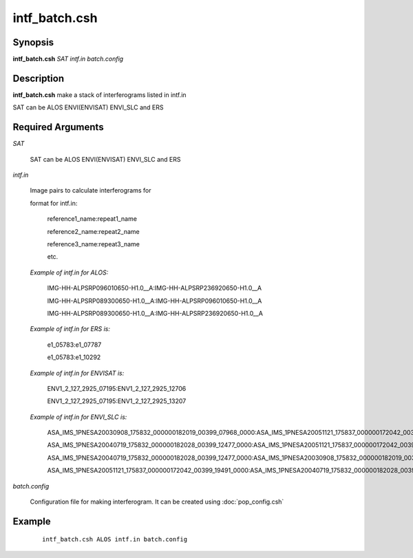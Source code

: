 .. index:: ! intf_batch.csh       

**************    
intf_batch.csh    
**************    

Synopsis
--------
**intf_batch.csh** *SAT intf.in batch.config* 


Description
-----------
**intf_batch.csh** make a stack of interferograms listed in intf.in

SAT can be ALOS ENVI(ENVISAT) ENVI_SLC and  ERS

Required Arguments
------------------

*SAT*

	SAT can be ALOS ENVI(ENVISAT) ENVI_SLC and  ERS

*intf.in*

	Image pairs to calculate interferograms for

	format for intf.in:

		reference1_name:repeat1_name

		reference2_name:repeat2_name

		reference3_name:repeat3_name

		etc.

	*Example of intf.in for ALOS:*

		IMG-HH-ALPSRP096010650-H1.0__A:IMG-HH-ALPSRP236920650-H1.0__A

		IMG-HH-ALPSRP089300650-H1.0__A:IMG-HH-ALPSRP096010650-H1.0__A

		IMG-HH-ALPSRP089300650-H1.0__A:IMG-HH-ALPSRP236920650-H1.0__A


	*Example of intf.in for ERS is:*

		e1_05783:e1_07787

		e1_05783:e1_10292



	*Example of intf.in for ENVISAT is:*

		ENV1_2_127_2925_07195:ENV1_2_127_2925_12706

		ENV1_2_127_2925_07195:ENV1_2_127_2925_13207



	*Example of intf.in for ENVI_SLC is:*

		ASA_IMS_1PNESA20030908_175832_000000182019_00399_07968_0000:ASA_IMS_1PNESA20051121_175837_000000172042_00399_19491_0000

		ASA_IMS_1PNESA20040719_175832_000000182028_00399_12477_0000:ASA_IMS_1PNESA20051121_175837_000000172042_00399_19491_0000

		ASA_IMS_1PNESA20040719_175832_000000182028_00399_12477_0000:ASA_IMS_1PNESA20030908_175832_000000182019_00399_07968_0000

		ASA_IMS_1PNESA20051121_175837_000000172042_00399_19491_0000:ASA_IMS_1PNESA20040719_175832_000000182028_00399_12477_0000

*batch.config*

	Configuration file for making interferogram. It can be created using :doc:`pop_config.csh`

Example
-------
 ::

    intf_batch.csh ALOS intf.in batch.config


